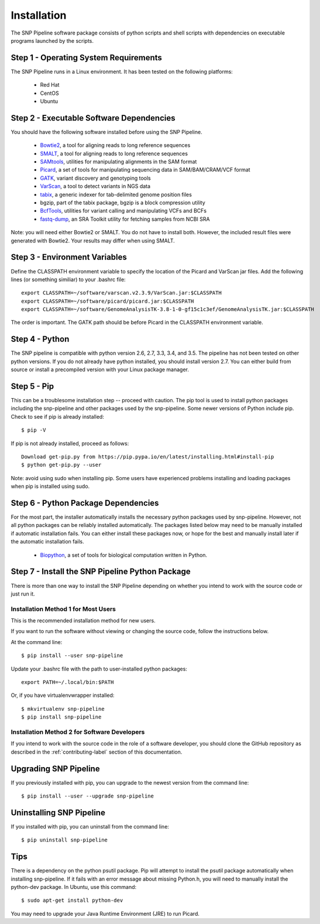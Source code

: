 .. _installation-label:

============
Installation
============

.. highlight:: bash

The SNP Pipeline software package consists of python scripts and shell scripts
with dependencies on executable programs launched by the scripts.

Step 1 - Operating System Requirements
--------------------------------------
The SNP Pipeline runs in a Linux environment. It has been tested
on the following platforms:

    * Red Hat
    * CentOS
    * Ubuntu

Step 2 - Executable Software Dependencies
-----------------------------------------
You should have the following software installed before using the SNP Pipeline.

    * Bowtie2_, a tool for aligning reads to long reference sequences
    * SMALT_, a tool for aligning reads to long reference sequences
    * SAMtools_, utilities for manipulating alignments in the SAM format
    * Picard_, a set of tools for manipulating sequencing data in SAM/BAM/CRAM/VCF format
    * GATK_, variant discovery and genotyping tools
    * VarScan_, a tool to detect variants in NGS data
    * tabix_, a generic indexer for tab-delimited genome position files
    * bgzip, part of the tabix package, bgzip is a block compression utility
    * BcfTools_, utilities for variant calling and manipulating VCFs and BCFs
    * fastq-dump_, an SRA Toolkit utility for fetching samples from NCBI SRA

Note: you will need either Bowtie2 or SMALT.  You do not have to install both.
However, the included result files were generated with Bowtie2.  Your results may differ
when using SMALT.

Step 3 - Environment Variables
------------------------------
Define the CLASSPATH environment variable to specify the location of the Picard and VarScan jar files.  Add
the following lines (or something similiar) to your .bashrc file::

    export CLASSPATH=~/software/varscan.v2.3.9/VarScan.jar:$CLASSPATH
    export CLASSPATH=~/software/picard/picard.jar:$CLASSPATH
    export CLASSPATH=~/software/GenomeAnalysisTK-3.8-1-0-gf15c1c3ef/GenomeAnalysisTK.jar:$CLASSPATH

The order is important.  The GATK path should be before Picard in the CLASSPATH environment variable.

Step 4 - Python
---------------
The SNP pipeline is compatible with python version 2.6, 2.7, 3.3, 3.4, and 3.5.  The pipeline has not been tested on other python versions.
If you do not already have python installed, you should install version 2.7.  You can either build from source
or install a precompiled version with your Linux package manager.


Step 5 - Pip
------------
This can be a troublesome installation step -- proceed with caution.  The pip tool is used to install python packages
including the snp-pipeline and other packages used by the snp-pipeline.  Some newer versions of Python include pip.
Check to see if pip is already installed::

    $ pip -V

If pip is not already installed, proceed as follows::

    Download get-pip.py from https://pip.pypa.io/en/latest/installing.html#install-pip
    $ python get-pip.py --user

Note: avoid using sudo when installing pip.  Some users have experienced problems installing and loading packages when pip is installed using sudo.


Step 6 - Python Package Dependencies
------------------------------------

For the most part, the installer automatically installs the necessary python packages used by snp-pipeline.  However,
not all python packages can be reliably installed automatically.  The packages listed below may need to be manually
installed if automatic installation fails.  You can either install these packages
now, or hope for the best and manually install later if the automatic installation fails.

    * Biopython_, a set of tools for biological computation written in Python.

Step 7 - Install the SNP Pipeline Python Package
------------------------------------------------
There is more than one way to install the SNP Pipeline depending on whether you intend to work with the source code or just run it.

Installation Method 1 for Most Users
````````````````````````````````````

This is the recommended installation method for new users.

If you want to run the software without viewing or changing the source code, follow the instructions below.

At the command line::

    $ pip install --user snp-pipeline

Update your .bashrc file with the path to user-installed python packages::

    export PATH=~/.local/bin:$PATH

Or, if you have virtualenvwrapper installed::

    $ mkvirtualenv snp-pipeline
    $ pip install snp-pipeline



Installation Method 2 for Software Developers
`````````````````````````````````````````````

If you intend to work with the source code in the role of a software developer, you should clone the GitHub repository as described in the :ref:`contributing-label` section of this documentation.


Upgrading SNP Pipeline
----------------------
If you previously installed with pip, you can upgrade to the newest version from the command line::

    $ pip install --user --upgrade snp-pipeline


Uninstalling SNP Pipeline
-------------------------

If you installed with pip, you can uninstall from the command line::

    $ pip uninstall snp-pipeline

Tips
----

There is a dependency on the python psutil package.  Pip will attempt to
install the psutil package automatically when installing snp-pipeline.
If it fails with an error message about missing Python.h, you will need to
manually install the python-dev package.
In Ubuntu, use this command::

    $ sudo apt-get install python-dev

You may need to upgrade your Java Runtime Environment (JRE) to run Picard.


.. _Bowtie2: http://sourceforge.net/projects/bowtie-bio/files/bowtie2/
.. _SAMtools: http://sourceforge.net/projects/samtools/files/
.. _Picard: https://broadinstitute.github.io/picard/command-line-overview.html
.. _GATK: https://software.broadinstitute.org/gatk/download/archive
.. _VarScan: http://sourceforge.net/projects/varscan/files/
.. _tabix: http://www.htslib.org/doc/tabix.html
.. _BcfTools: http://sourceforge.net/projects/samtools/files/samtools/1.1/
.. _fastq-dump: http://www.ncbi.nlm.nih.gov/Traces/sra/sra.cgi?view=software
.. _Biopython: http://biopython.org/wiki/Download
.. _SMALT: http://sourceforge.net/projects/smalt/files
